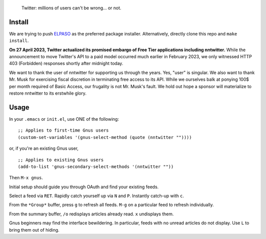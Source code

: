 |build-status| |melpa-dev|

  Twitter: millions of users can't be wrong... or not.

.. COMMENTARY (see Makefile)

.. |build-status|
   image:: https://github.com/dickmao/nntwitter/workflows/CI/badge.svg?branch=dev
   :target: https://github.com/dickmao/nntwitter/actions
   :alt: Build Status
.. |melpa-dev|
   image:: https://melpa.org/packages/nntwitter-badge.svg
   :target: http://melpa.org/#/nntwitter
   :alt: MELPA current version
.. |melpa-stable|
   image:: http://melpa-stable.milkbox.net/packages/ein-badge.svg
   :target: http://melpa-stable.milkbox.net/#/ein
   :alt: MELPA stable version

.. image:: https://github.com/dickmao/gnus-imap-walkthrough/blob/master/thumbnail.png
   :target: https://youtu.be/DMpZtC98F_M
   :alt: Replacing Thunderbird With Gnus

.. image:: screenshot.gif
.. |--| unicode:: U+2013   .. en dash
.. |---| unicode:: U+2014  .. em dash, trimming surrounding whitespace
   :trim:

Install
=======
We are trying to push ELPASO_ as the preferred package installer.
Alternatively, directly clone this repo and ``make install``.

**On 27 April 2023, Twitter actualized its promised embargo of Free
Tier applications including nntwitter.**  While the announcement to
move Twitter's API to a paid model occurred much earlier in February
2023, we only witnessed HTTP 403 (Forbidden) responses shortly after
midnight today.

We want to thank the user of nntwitter for supporting us through the years.
Yes, "user" is singular.  We also want to thank Mr. Musk for exercising
fiscal discretion in terminating free access to its API.  While we ourselves
balk at ponying 100$ per month required of Basic Access, our frugality
is not Mr. Musk's fault.  We hold out hope a sponsor will materialize to
restore nntwitter to its erstwhile glory.

Usage
=====
In your ``.emacs`` or ``init.el``, use ONE of the following:

::

   ;; Applies to first-time Gnus users
   (custom-set-variables '(gnus-select-method (quote (nntwitter ""))))

or, if you're an existing Gnus user,

::

   ;; Applies to existing Gnus users
   (add-to-list 'gnus-secondary-select-methods '(nntwitter ""))

Then ``M-x gnus``.

Initial setup should guide you through OAuth and find your existing feeds.

Select a feed via ``RET``.  Rapidly catch yourself up via ``N`` and ``P``.  Instantly catch-up with ``c``.

From the ``*Group*`` buffer, press ``g`` to refresh all feeds.  ``M-g`` on a particular feed to refresh individually.

From the summary buffer, ``/o`` redisplays articles already read.  ``x`` undisplays them.

Gnus beginners may find the interface bewildering.  In particular, feeds with no unread articles do not display.  Use ``L`` to bring them out of hiding.

.. _walkthrough: https://github.com/dickmao/gnus-imap-walkthrough
.. _Cask: https://cask.readthedocs.io/en/latest/guide/installation.html
.. _Getting started: http://melpa.org/#/getting-started
.. _virtualenv: https://virtualenv.pypa.io/en/stable
.. _PRAW: https://github.com/praw-dev/praw/pull/1094
.. _ELPASO: http://github.com/dickmao/elpaso
